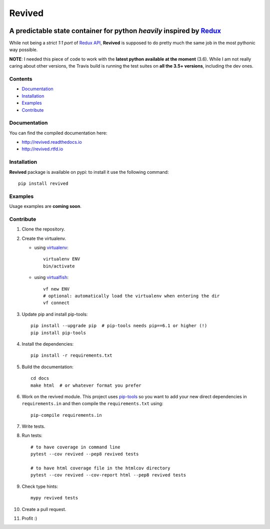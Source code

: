 =======
Revived
=======

.. image:: https://img.shields.io/pypi/v/revived.svg
    :target: https://badge.fury.io/py/revived
    :alt: pypi latest version

.. image:: https://img.shields.io/pypi/l/revived.svg
    :target: https://badge.fury.io/py/revived
    :alt: pypi packge license

.. image:: https://img.shields.io/requires/github/RookieGameDevs/revived.svg
    :target: https://requires.io/github/RookieGameDevs/revived/requirements/?branch=master
    :alt: dependencies status

.. image:: https://img.shields.io/travis/RookieGameDevs/revived.svg
    :target: https://travis-ci.org/RookieGameDevs/revived
    :alt: travis build status

.. image:: https://img.shields.io/codecov/c/github/RookieGameDevs/revived.svg
    :target: https://codecov.io/gh/RookieGameDevs/revived
    :alt: coverage status

.. image:: https://readthedocs.org/projects/revived/badge/?version=latest
    :target: http://revived.readthedocs.io/en/latest/?badge=latest
    :alt: documentation status

---------------------------------------------------------------------
A predictable state container for python *heavily* inspired by Redux_
---------------------------------------------------------------------

While not being a *strict 1:1 port* of `Redux API`_, **Revived** is supposed to
do pretty much the same job in the most pythonic way possible.

**NOTE**: I needed this piece of code to work with the **latest python available
at the moment** (3.6). While I am not really caring about other versions, the
Travis build is running the test suites on **all the 3.5+ versions**, including
the dev ones.

Contents
--------
* Documentation_
* Installation_
* Examples_
* Contribute_

Documentation
-------------

You can find the compiled documentation here:

* http://revived.readthedocs.io
* http://revived.rtfd.io

Installation
------------

**Revived** package is available on pypi: to install it use the following
command::

   pip install revived

Examples
--------

Usage examples are **coming soon**.

Contribute
----------

#. Clone the repository.
#. Create the virtualenv.

   * using virtualenv_::

      virtualenv ENV
      bin/activate

   * using virtualfish_::

      vf new ENV
      # optional: automatically load the virtualenv when entering the dir
      vf connect

#. Update pip and install pip-tools::

    pip install --upgrade pip  # pip-tools needs pip==6.1 or higher (!)
    pip install pip-tools

#. Install the dependencies::

    pip install -r requirements.txt

#. Build the documentation::

    cd docs
    make html  # or whatever format you prefer

#. Work on the revived module. This project uses pip-tools_ so you want to add
   your new direct dependencies in ``requirements.in`` and then compile the
   ``requirements.txt`` using::

       pip-compile requirements.in

#. Write tests.
#. Run tests::

    # to have coverage in command line
    pytest --cov revived --pep8 revived tests

    # to have html coverage file in the htmlcov directory
    pytest --cov revived --cov-report html --pep8 revived tests

#. Check type hints::

    mypy revived tests

#. Create a pull request.
#. Profit :)

.. _Redux: http://redux.js.org/
.. _`Redux API`: Redux_
.. _virtualenv: https://virtualenv.pypa.io/en/stable/
.. _virtualfish: http://virtualfish.readthedocs.io/en/latest/
.. _pip-tools: https://github.com/jazzband/pip-tools

